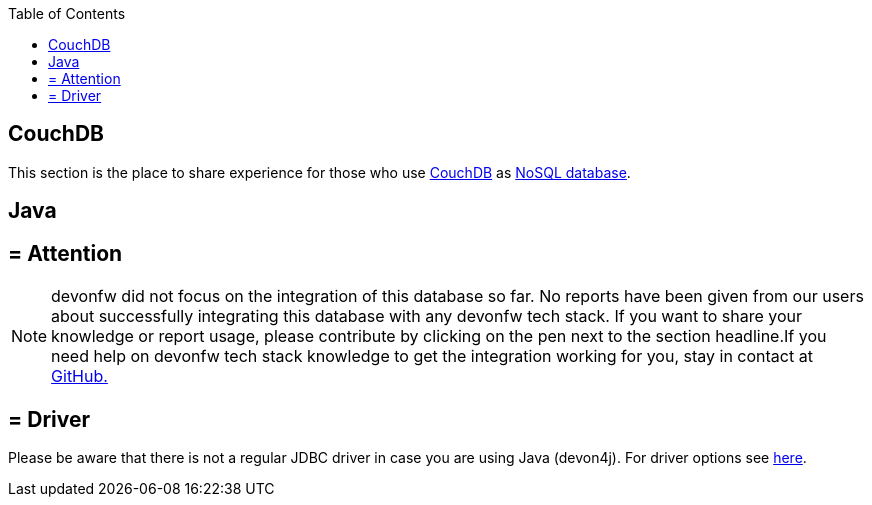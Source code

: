 :toc: macro
toc::[]

== CouchDB

This section is the place to share experience for those who use https://couchdb.apache.org/[CouchDB] as link:guide-database.adoc#nosql[NoSQL database].

==  Java

== = Attention
NOTE: devonfw did not focus on the integration of this database so far. No reports have been given from our users about successfully integrating this database with any devonfw tech stack. If you want to share your knowledge or report usage, please contribute by clicking on the pen next to the section headline.If you need help on devonfw tech stack knowledge to get the integration working for you, stay in contact at https://github.com/devonfw/devonfw-guide/issues[GitHub.]

== = Driver
Please be aware that there is not a regular JDBC driver in case you are using Java (devon4j).
For driver options see https://cwiki.apache.org/confluence/display/COUCHDB/Java[here].
